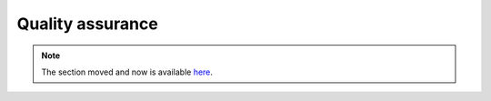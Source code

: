 ===================
 Quality assurance
===================

.. note:: The section moved and now is available `here <https://itpp.dev/test/>`__.

   

